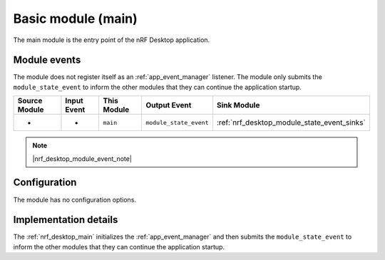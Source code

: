 .. _nrf_desktop_main:

Basic module (main)
###################

The main module is the entry point of the nRF Desktop application.

Module events
*************

The module does not register itself as an :ref:`app_event_manager` listener.
The module only submits the ``module_state_event`` to inform the other modules that they can continue the application startup.

+-------------------+---------------+-------------+------------------------+---------------------------------------------+
| Source Module     | Input Event   | This Module | Output Event           | Sink Module                                 |
+===================+===============+=============+========================+=============================================+
| -                 | -             | ``main``    | ``module_state_event`` | :ref:`nrf_desktop_module_state_event_sinks` |
+-------------------+---------------+-------------+------------------------+---------------------------------------------+

.. note::
    |nrf_desktop_module_event_note|

Configuration
*************

The module has no configuration options.


Implementation details
**********************

The :ref:`nrf_desktop_main` initializes the :ref:`app_event_manager` and then submits the ``module_state_event`` to inform the other modules that they can continue the application startup.
